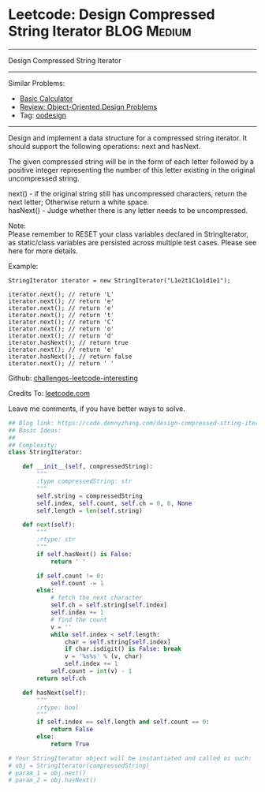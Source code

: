 * Leetcode: Design Compressed String Iterator                                             :BLOG:Medium:
#+STARTUP: showeverything
#+OPTIONS: toc:nil \n:t ^:nil creator:nil d:nil
:PROPERTIES:
:type:     oodesign, iterator
:END:
---------------------------------------------------------------------
Design Compressed String Iterator
---------------------------------------------------------------------
Similar Problems:
- [[https://code.dennyzhang.com/basic-calculator][Basic Calculator]]
- [[https://code.dennyzhang.com/review-oodesign][Review: Object-Oriented Design Problems]]
- Tag: [[https://code.dennyzhang.com/tag/oodesign][oodesign]]
---------------------------------------------------------------------
Design and implement a data structure for a compressed string iterator. It should support the following operations: next and hasNext.

The given compressed string will be in the form of each letter followed by a positive integer representing the number of this letter existing in the original uncompressed string.

next() - if the original string still has uncompressed characters, return the next letter; Otherwise return a white space.
hasNext() - Judge whether there is any letter needs to be uncompressed.

Note:
Please remember to RESET your class variables declared in StringIterator, as static/class variables are persisted across multiple test cases. Please see here for more details.

Example:
#+BEGIN_EXAMPLE
StringIterator iterator = new StringIterator("L1e2t1C1o1d1e1");

iterator.next(); // return 'L'
iterator.next(); // return 'e'
iterator.next(); // return 'e'
iterator.next(); // return 't'
iterator.next(); // return 'C'
iterator.next(); // return 'o'
iterator.next(); // return 'd'
iterator.hasNext(); // return true
iterator.next(); // return 'e'
iterator.hasNext(); // return false
iterator.next(); // return ' '
#+END_EXAMPLE

Github: [[url-external:https://github.com/DennyZhang/challenges-leetcode-interesting/tree/master/design-compressed-string-iterator][challenges-leetcode-interesting]]

Credits To: [[url-external:https://leetcode.com/problems/design-compressed-string-iterator/description/][leetcode.com]]

Leave me comments, if you have better ways to solve.

#+BEGIN_SRC python
## Blog link: https://code.dennyzhang.com/design-compressed-string-iterator
## Basic Ideas:
##
## Complexity:
class StringIterator:

    def __init__(self, compressedString):
        """
        :type compressedString: str
        """
        self.string = compressedString
        self.index, self.count, self.ch = 0, 0, None
        self.length = len(self.string)
        
    def next(self):
        """
        :rtype: str
        """
        if self.hasNext() is False:
            return ' '

        if self.count != 0:
            self.count -= 1
        else:
            # fetch the next character
            self.ch = self.string[self.index]
            self.index += 1
            # find the count
            v = ''
            while self.index < self.length:
                char = self.string[self.index]
                if char.isdigit() is False: break
                v = '%s%s' % (v, char)
                self.index += 1
            self.count = int(v) - 1
        return self.ch
        
    def hasNext(self):
        """
        :rtype: bool
        """
        if self.index == self.length and self.count == 0:
            return False
        else:
            return True

# Your StringIterator object will be instantiated and called as such:
# obj = StringIterator(compressedString)
# param_1 = obj.next()
# param_2 = obj.hasNext()
#+END_SRC
